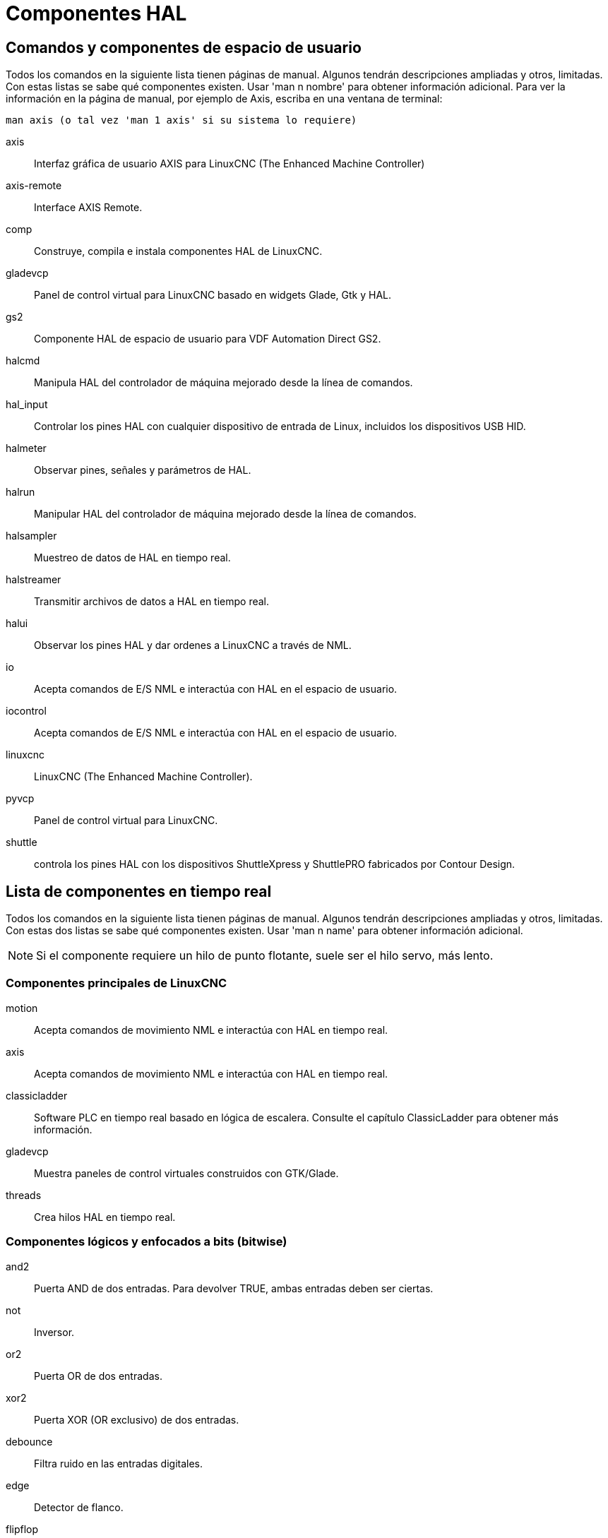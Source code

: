 :lang: es

[[cha:componentes-hal]]
= Componentes HAL

== Comandos y componentes de espacio de usuario

Todos los comandos en la siguiente lista tienen páginas de manual.
Algunos tendrán descripciones ampliadas y otros, limitadas.
Con estas listas se sabe qué componentes existen. Usar 'man n nombre' para obtener información adicional.
Para ver la información en la página de manual, por ejemplo de Axis, escriba en una ventana de terminal:

----
man axis (o tal vez 'man 1 axis' si su sistema lo requiere) 
----

axis:: Interfaz gráfica de usuario AXIS para LinuxCNC (The Enhanced Machine Controller) 
axis-remote:: Interface AXIS Remote.
comp:: Construye, compila e instala componentes HAL de LinuxCNC.
gladevcp:: Panel de control virtual para LinuxCNC basado en widgets Glade, Gtk y HAL.
gs2:: Componente HAL de espacio de usuario para VDF Automation Direct GS2.
halcmd:: Manipula HAL del controlador de máquina mejorado desde la línea de comandos.
hal_input:: Controlar los pines HAL con cualquier dispositivo de entrada de Linux, incluidos los dispositivos USB HID.
halmeter:: Observar pines, señales y parámetros de HAL.
halrun:: Manipular HAL del controlador de máquina mejorado desde la línea de comandos.
halsampler:: Muestreo de datos de HAL en tiempo real.
halstreamer:: Transmitir archivos de datos a HAL en tiempo real.
halui:: Observar los pines HAL y dar ordenes a LinuxCNC a través de NML.
io:: Acepta comandos de E/S NML e interactúa con HAL en el espacio de usuario.
iocontrol:: Acepta comandos de E/S NML e interactúa con HAL en el espacio de usuario.
linuxcnc:: LinuxCNC (The Enhanced Machine Controller).
pyvcp:: Panel de control virtual para LinuxCNC.
shuttle:: controla los pines HAL con los dispositivos ShuttleXpress y ShuttlePRO fabricados por Contour Design.

[[sec:realtime-components]]
== Lista de componentes en tiempo real

Todos los comandos en la siguiente lista tienen páginas de manual.
Algunos tendrán descripciones ampliadas y otros, limitadas.
Con estas dos listas se sabe qué componentes existen. Usar 'man n name' para obtener información adicional. 

[NOTE]
Si el componente requiere un hilo de punto flotante, suele ser el hilo servo, más lento.

=== Componentes principales de LinuxCNC

motion:: (((motion))) Acepta comandos de movimiento NML e interactúa con HAL en tiempo real.

axis:: (((axis))) Acepta comandos de movimiento NML e interactúa con HAL en tiempo real.

classicladder:: (((classicladder))) Software PLC en tiempo real basado en lógica de escalera.
Consulte el capítulo ClassicLadder para obtener más información.
//<<cha:classicladder,ClassicLadder>> // all English _es file removed

gladevcp:: (((gladevcp))) Muestra paneles de control virtuales construidos con GTK/Glade.

threads:: (((threads))) Crea hilos HAL en tiempo real.

=== Componentes lógicos y enfocados a bits (bitwise)

and2:: (((and2))) Puerta AND de dos entradas.  Para devolver TRUE, ambas entradas deben ser ciertas.

not:: (((not))) Inversor.

or2:: (((or2))) Puerta OR de dos entradas.

xor2:: (((xor2))) Puerta XOR (OR exclusivo) de dos entradas.

debounce:: (((debounce))) Filtra ruido en las entradas digitales.

edge:: (((borde))) Detector de flanco.

flipflop:: (((flipflop))) flip-flop tipo D.

oneshot:: (((oneshot))) Generador de disparos de un pulso.

logic:: (((logic))) Componente de función lógica general.

lut5:: (((lut5))) Función lógica de 5 entradas basada en tabla de consulta (look-up table).

match8:: (((match8))) Detector de coincidencia binaria de 8 bits.

select8:: (((select8))) Detector de coincidencia binaria de 8 bits.
 
=== Componentes aritméticos y de punto flotante

abs:: [[sub:abs]](((abs))) Calcula el valor absoluto y el signo de la señal de entrada.

blend:: (((blend))) Realiza interpolación lineal entre dos valores.

comp:: (((comp))) Comparador de dos entradas con histéresis.

constant:: (((constant))) Use un parámetro para establecer el valor de un pin.

sum2:: (((sum2))) Suma de dos entradas (cada una con una ganancia) y un desplazamiento.

counter:: (((counter))) Cuenta los pulsos de entrada (obsoleto).
Utilice el componente <<sec:encoder,encoder>>.

updown:: (((updown))) Cuenta hacia arriba o hacia abajo, con límites opcionales y comportamiento envolvente.

ddt:: (((ddt))) Calcula la derivada de la función de entrada.

deadzone:: (((deadzone))) Devuelve el centro si está dentro del umbral.

hypot:: (((hypot))) Calculadora de hipotenusa de tres entradas (distancia euclidiana).

mult2:: (((mult2))) Producto de dos entradas.

mux16:: (((mux16))) Selecciona uno de entre dieciséis valores de entrada.

mux2:: (((mux2))) Selecciona uno entre dos valores de entrada.

mux4:: (((mux4))) Selecciona uno de entre cuatro valores de entrada.

mux8:: (((mux8))) Selecciona uno de entre ocho valores de entrada.

near:: (((near))) Determina si dos valores son aproximadamente iguales.

offset:: (((offset))) Agrega un desplazamiento a una entrada y lo resta del valor de realimentación.

integ:: (((integ))) Integrador.

invert:: (((invert))) Calcula el inverso de la señal de entrada.

wcomp:: (((wcomp))) Comparador de ventana.

weighted_sum:: (((weighted_sum))) Convierte un grupo de bits a un entero.

biquad:: (((biquad))) Filtro Biquad IIR 

lowpass:: (((paso bajo))) filtro de paso bajo

limit1:: (((limit1))) Limita la señal de salida para que caiga entre mín y máx. footnote:[Cuando la entrada
es una posición, esto significa que la 'posición' está limitada.]

limit2:: (((limit2))) Limita la señal de salida para que caiga entre min y max.
Limita la velocidad de giro a menos de maxv por segundo. footnote:[Cuando la entrada
es una posición, esto significa que 'posición' y 'velocidad' están limitadas.]

limit3:: (((limit3))) Limita la señal de salida para que caiga entre min y max.
Limita su velocidad de giro a menos de maxv por segundo.
Limita su segunda derivada a menos de MaxA por segundo al cuadrado. footnote:[Cuando
la entrada es una posición, esto significa que la 'posición', 'velocidad', y 'aceleración' están limitadas.]

maj3:: (((maj3))) Calcula la mayor de 3 entradas.

scale:: (((scale))) Aplica una escala y un desplazamiento a su entrada.

=== Conversion de tipos

conv_bit_s32:: (((conv_bit_s32))) Convierte un valor bit a s32.

conv_bit_u32:: (((conv_bit_u32))) Convierte un valor bit a u32.

conv_float_s32:: (((conv_float_s32))) Convierte un valor float a s32.

conv_float_u32:: (((conv_float_u32))) Convierte un valor float a u32.

conv_s32_bit:: (((conv_s32_bit))) Convierte un valor s32 a bit.

conv_s32_float:: (((conv_s32_float))) Convierte un valor s32 a float.

conv_s32_u32:: (((conv_s32_u32))) Convierte un valor s32 a u32.

conv_u32_bit:: (((conv_u32_bit))) Convierte un valor u32 a bit.

conv_u32_float:: (((conv_u32_float))) Convierte un valor u32 a float.

conv_u32_s32:: (((conv_u32_s32))) Convierte un valor u32 a s32.

=== Controladores de hardware

hm2_7i43:: (((hm2_7i43))) Controlador HAL para tarjetas EPP Anything Mesa Electronics 7i43 EPP con HostMot2.

hm2_pci:: (((hm2_pci))) controlador HAL para Mesa Electronics 5i20, 5i22, 5i23, 4i65, 4i68 o cualquier placa de E/S, con firmware HostMot2.

hostmot2:: (((hostmot2))) controlador HAL para el firmware Mesa Electronics HostMot2.

mesa_7i65:: (((7i65))) Soporte para la tarjeta servo de ocho ejes Mesa 7i65.

pluto_servo:: (((pluto_servo))) Controlador de hardware y firmware para la FPGA de puerto paralelo Pluto-P, para utilizar con servos.

pluto_step:: (((pluto_step))) Controlador de hardware y firmware para la FPGA de puerto paralelo Pluto-P, para utilizar con steppers.

thc:: (((control de la altura de la antorcha))) Control de la altura de antorcha utilizando una tarjeta Mesa THC. 

serport:: (((serport))) Controlador de hardware para los bits de E/S digitales del puerto serie 8250 y 16550. 


=== Cinemática

kins:: (((kins))) Definiciones de cinemática para LinuxCNC.

gantrykins:: (((gantrykins))) Un módulo de cinemática que mapea un eje a múltiples articulaciones.

genhexkins:: (((genhexkins))) Da seis grados de libertad en posición y orientación (XYZABC). La ubicación de los motores
se define en tiempo de compilación.

genserkins:: (((genserkins))) Cinemática que puede modelar un manipulador general de eslabones en serie con hasta
6 articulaciones angulares.

maxkins:: (((maxkins))) Cinemática para una fresadora de 5 ejes llamada 'max' con cabezal de inclinación (eje B) y rotativo horizontal montado sobre la mesa (eje C). Proporciona movimiento UVW en el sistema de coordenadas rotado. El archivo
fuente, maxkins.c, puede ser un punto de inicio útil para otros sistemas de 5 ejes.

tripodkins:: (((tripodkins))) Las articulaciones representan la distancia del punto controlado desde tres ubicaciones 
predefinidas (los motores), dando tres grados de libertad en posición (XYZ).

trivkins:: (((trivkins))) Las fresadoras y tornos estándar utilizan el módulo de cinemática trivial.
Hay una correspondencia 1:1 entre articulaciones y ejes. 

pumakins:: (((pumakins))) Cinemática para robots estilo PUMA.

rotatekins:: (((rotatekins))) Los ejes X e Y se giran 45 grados en comparación con las articulaciones 0 y 1.

scarakins:: (((scarakins))) Kinematics para robots tipo SCARA.

=== Control del motor

at_pid:: (((at_pid))) Controlador proporcional/integral/derivativo con ajuste automático.

pid:: Controlador proporcional/integral/derivativo.

pwmgen:: (((pwmgen))) Software de generación PWM/PDM. 

encoder:: (((encoder))) Conteo por software de señales de encoder en cuadratura.

stepgen:: (((stepgen))) Generación de pulsos de pasos de software.

=== BLDC y control de motores trifásicos

bldc_hall3:: (((bldc_hall3))) Controlador de motor BLDC bipolar de 3 cables, de conmutación trapezoidal, que utiliza sensores Hall.

clarke2:: (((clarke2))) Versión de dos entradas de la transformada de Clarke.

clarke3:: (((clarke3))) Transformada Clarke (3 fases a cartesiana) .

clarkeinv:: (((clarkeinv))) Transformada Clarke inversa.

=== Otros componentes

charge_pump:: (((charge_pump))) Crea una onda cuadrada para la entrada de 'bomba de carga' de algunas placas controladoras.
La 'bomba de carga' debe agregarse a la función hilo base.  Cuando está habilitada, la salida está activada durante
un período y desactivada durante otro.  Para calcular la frecuencia de la salida 1/(período de tiempo en segundos x 2) = hz.
Por ejemplo, si tiene un período base de 100.000 ns, o 0,0001 segundos, la fórmula sería 1/(0,0001 x 2) = 5000 hz o 5 Khz.

encoder_ratio:: (((encoder_ratio))) Engranaje electrónico para sincronizar dos ejes.

estop_latch:: (((estop_latch))) ESTOP latch.

feedcomp:: (((feedcomp))) Multiplica la entrada por la relación de la velocidad actual a la velocidad de alimentación.

gearchange:: (((gearchange))) Seleccion de uno de dos rangos de velocidad. 

ilowpass:: [[sec:ilowpass]](((ilowpass))) Si bien puede encontrar otras aplicaciones, este componente se escribió para crear un movimiento más suave con un MPG. 
+ 
En una máquina con alta aceleración, un jog corto puede comportarse casi como una funcion paso.
Al poner el componente ilowpass entre l a salida de cuentas del codificador MPG
y la entrada de jog-count del eje, se puede suavizar.
+ 
Elija la escala de forma conservadora para que durante una sesión nunca sea más de aproximadamente 2e9/escala pulsos vistos en el MPG.
Elija la ganancia de acuerdo al nivel de suavizado deseado.  Divida los valores de axis.N.jog-scale por escala.

joyhandle:: (((joyhandle))) Establece movimientos de joypad no lineales, bandas muertas y escalas.

knob2float:: (((knob2float))) Convierte los conteos (probablemente de un mando codificador) a un valor de punto flotante.

minmax:: (((minmax))) Realiza un seguimiento de los valores mínimo y máximo de la entrada a las salidas.

sample_hold:: (((sample_hold))) Muestreo y retencion.

sampler:: (((sampler))) Muestrea datos HAL en tiempo real.

siggen:: Generador de señal.

sim_encoder:: (((sim_encoder))) codificador de cuadratura simulado.

sphereprobe:: (((sphereprobe))) Sondeo de una semiesfera.

steptest:: (((steptest))) Utilizado por Stepconf para permitir la prueba de los valores de aceleración y velocidad de un eje.

streamer:: (((streamer))) Transmite archivos de datos HAL en tiempo real.

supply:: (((supply))) Establece los pines de salida con valores de parámetros (en desuso).

threadtest:: (((threadtest))) Componente para probar el comportamiento del hilo.

time:: (((time))) Temporizador acumulado de tiempo de ejecución que cuenta HH:MM:SS de entrada 'activa'.

timedelay:: (((timedelay))) El equivalente a un relé con retardo de tiempo.

timedelta:: (((timedelta))) Componente que mide el comportamiento del tiempo de programación de subprocesos.

toggle2nist:: (((toggle2nist))) Botón alternante para logica nist.

toggle:: (((toggle))) Push-on, push-off de pulsadores momentáneos.

tristate_bit:: (((tristate_bit))) Coloca una señal en un pin de E/S solo cuando esté habilitado, similar a un
buffer triestado en electrónica.

tristate_float:: (((tristate_float))) Coloca una señal en un pin de E/S solo cuando esté habilitado, similar a un
buffer triestado en electrónica.

watchdog:: (((watchdog))) Monitorea de una a treinta y dos entradas para un 'latido'.

== Llamadas API HAL
....
hal_add_funct_to_thread.3hal
hal_bit_t.3hal
hal_create_thread.3hal
hal_del_funct_from_thread.3hal
hal_exit.3hal
hal_export_funct.3hal
hal_float_t.3hal
hal_get_lock.3hal
hal_init.3hal
hal_link.3hal
hal_malloc.3hal
hal_param_bit_new.3hal
hal_param_bit_newf.3hal
hal_param_float_new.3hal
hal_param_float_newf.3hal
hal_param_new.3hal
hal_param_s32_new.3hal
hal_param_s32_newf.3hal
hal_param_u32_new.3hal
hal_param_u32_newf.3hal
hal_parport.3hal
hal_pin_bit_new.3hal
hal_pin_bit_newf.3hal
hal_pin_float_new.3hal
hal_pin_float_newf.3hal
hal_pin_new.3hal
hal_pin_s32_new.3hal
hal_pin_s32_newf.3hal
hal_pin_u32_new.3hal
hal_pin_u32_newf.3hal
hal_ready.3hal
hal_s32_t.3hal
hal_set_constructor.3hal
hal_set_lock.3hal
hal_signal_delete.3hal
hal_signal_new.3hal
hal_start_threads.3hal
hal_type_t.3hal
hal_u32_t.3hal
hal_unlink.3hal
intro.3hal
indocument.3hal
....

== Llamadas RTAPI
....
EXPORT_FUNCTION.3rtapi
MODULE_AUTHOR.3rtapi
MODULE_DESCRIPTION.3rtapi
MODULE_LICENSE.3rtapi
RTAPI_MP_ARRAY_INT.3rtapi
RTAPI_MP_ARRAY_LONG.3rtapi
RTAPI_MP_ARRAY_STRING.3rtapi
RTAPI_MP_INT.3rtapi
RTAPI_MP_LONG.3rtapi
RTAPI_MP_STRING.3rtapi
intro.3rtapi
rtapi_app_exit.3rtapi
rtapi_app_main.3rtapi
rtapi_clock_set_period.3rtapi
rtapi_delay.3rtapi
rtapi_delay_max.3rtapi
rtapi_exit.3rtapi
rtapi_get_clocks.3rtapi
rtapi_get_msg_level.3rtapi
rtapi_get_time.3rtapi
rtapi_inb.3rtapi
rtapi_init.3rtapi
rtapi_module_param.3rtapi
RTAPI_MP_ARRAY_INT.3rtapi
RTAPI_MP_ARRAY_LONG.3rtapi
RTAPI_MP_ARRAY_STRING.3rtapi
RTAPI_MP_INT.3rtapi
RTAPI_MP_LONG.3rtapi
RTAPI_MP_STRING.3rtapi
rtapi_mutex.3rtapi
rtapi_outb.3rtapi
rtapi_print.3rtap
rtapi_prio.3rtapi
rtapi_prio_highest.3rtapi
rtapi_prio_lowest.3rtapi
rtapi_prio_next_higher.3rtapi
rtapi_prio_next_lower.3rtapi
rtapi_region.3rtapi
rtapi_release_region.3rtapi
rtapi_request_region.3rtapi
rtapi_set_msg_level.3rtapi
rtapi_shmem.3rtapi
rtapi_shmem_delete.3rtapi
rtapi_shmem_getptr.3rtapi
rtapi_shmem_new.3rtapi
rtapi_snprintf.3rtapi
rtapi_task_delete.3rtpi
rtapi_task_new.3rtapi
rtapi_task_pause.3rtapi
rtapi_task_resume.3rtapi
rtapi_task_start.3rtapi
rtapi_task_wait.3rtapi
.... 

// vim: set syntax=asciidoc:
